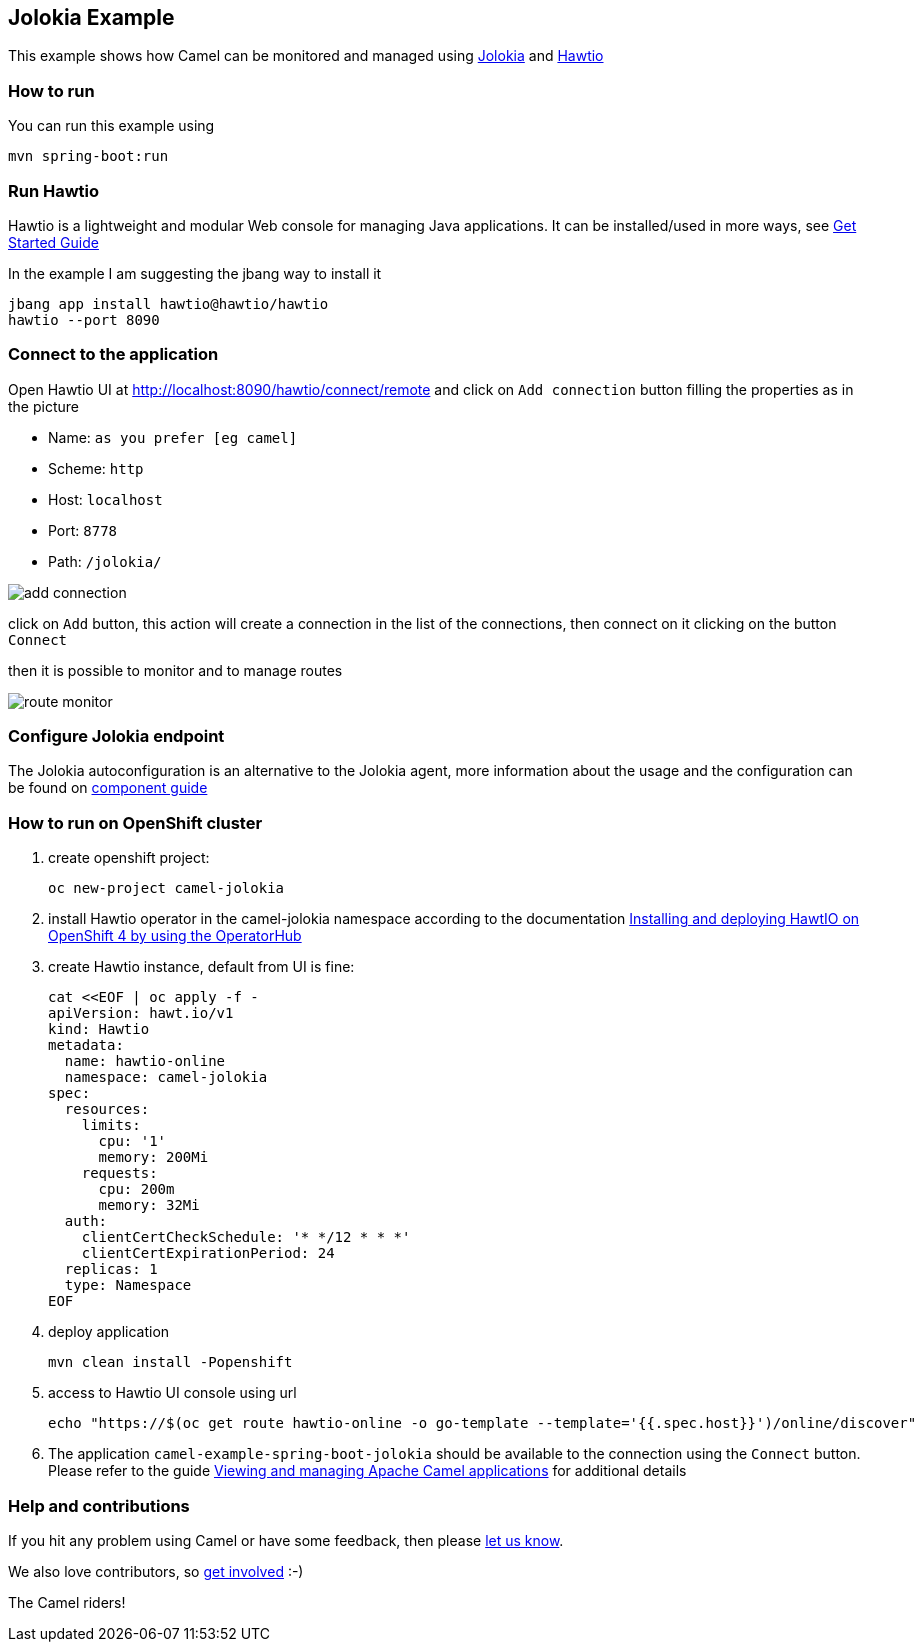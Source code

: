 == Jolokia Example

This example shows how Camel can be monitored and managed using https://jolokia.org[Jolokia] and https://hawt.io[Hawtio]

=== How to run

You can run this example using

    mvn spring-boot:run

=== Run Hawtio

Hawtio is a lightweight and modular Web console for managing Java applications.
It can be installed/used in more ways, see https://hawt.io/docs/get-started.html[Get Started Guide]

In the example I am suggesting the jbang way to install it

    jbang app install hawtio@hawtio/hawtio
    hawtio --port 8090

=== Connect to the application

Open Hawtio UI at http://localhost:8090/hawtio/connect/remote[] and click on `Add connection` button filling the properties as in the picture

- Name: `as you prefer [eg camel]`
- Scheme: `http`
- Host: `localhost`
- Port: `8778`
- Path: `/jolokia/`

image::docs/add-connection.png[]

click on `Add` button, this action will create a connection in the list of the connections,
then connect on it clicking on the button `Connect`

then it is possible to monitor and to manage routes

image::docs/route-monitor.png[]

=== Configure Jolokia endpoint

The Jolokia autoconfiguration is an alternative to the Jolokia agent,
more information about the usage and the configuration can be found on https://github.com/apache/camel-spring-boot/blob/main/components-starter/camel-jolokia-starter/src/main/docs/jolokia.adoc[component guide]

=== How to run on OpenShift cluster

1. create openshift project:

    oc new-project camel-jolokia

2. install Hawtio operator in the camel-jolokia namespace according to the documentation
 https://docs.redhat.com/en/documentation/red_hat_build_of_apache_camel/4.4/html/hawtio_diagnostic_console_guide/setting-up-hawtio-on-openshift-4#installing-and-deploying-hawtio-on-openshift-4-by-using-operatorhub[Installing and deploying HawtIO on OpenShift 4 by using the OperatorHub]

3. create Hawtio instance, default from UI is fine:

    cat <<EOF | oc apply -f -
    apiVersion: hawt.io/v1
    kind: Hawtio
    metadata:
      name: hawtio-online
      namespace: camel-jolokia
    spec:
      resources:
        limits:
          cpu: '1'
          memory: 200Mi
        requests:
          cpu: 200m
          memory: 32Mi
      auth:
        clientCertCheckSchedule: '* */12 * * *'
        clientCertExpirationPeriod: 24
      replicas: 1
      type: Namespace
    EOF

4. deploy application

    mvn clean install -Popenshift

5. access to Hawtio UI console using url

    echo "https://$(oc get route hawtio-online -o go-template --template='{{.spec.host}}')/online/discover"

6. The application `camel-example-spring-boot-jolokia` should be available to the connection
using the `Connect` button. Please refer to the guide
https://docs.redhat.com/en/documentation/red_hat_build_of_apache_camel/4.4/html/hawtio_diagnostic_console_guide/viewing-and-managing-apache-camel-applications#starting_suspending_or_deleting_a_context[Viewing and managing Apache Camel applications]
for additional details

=== Help and contributions

If you hit any problem using Camel or have some feedback, then please
https://camel.apache.org/community/support/[let us know].

We also love contributors, so
https://camel.apache.org/community/contributing/[get involved] :-)

The Camel riders!
